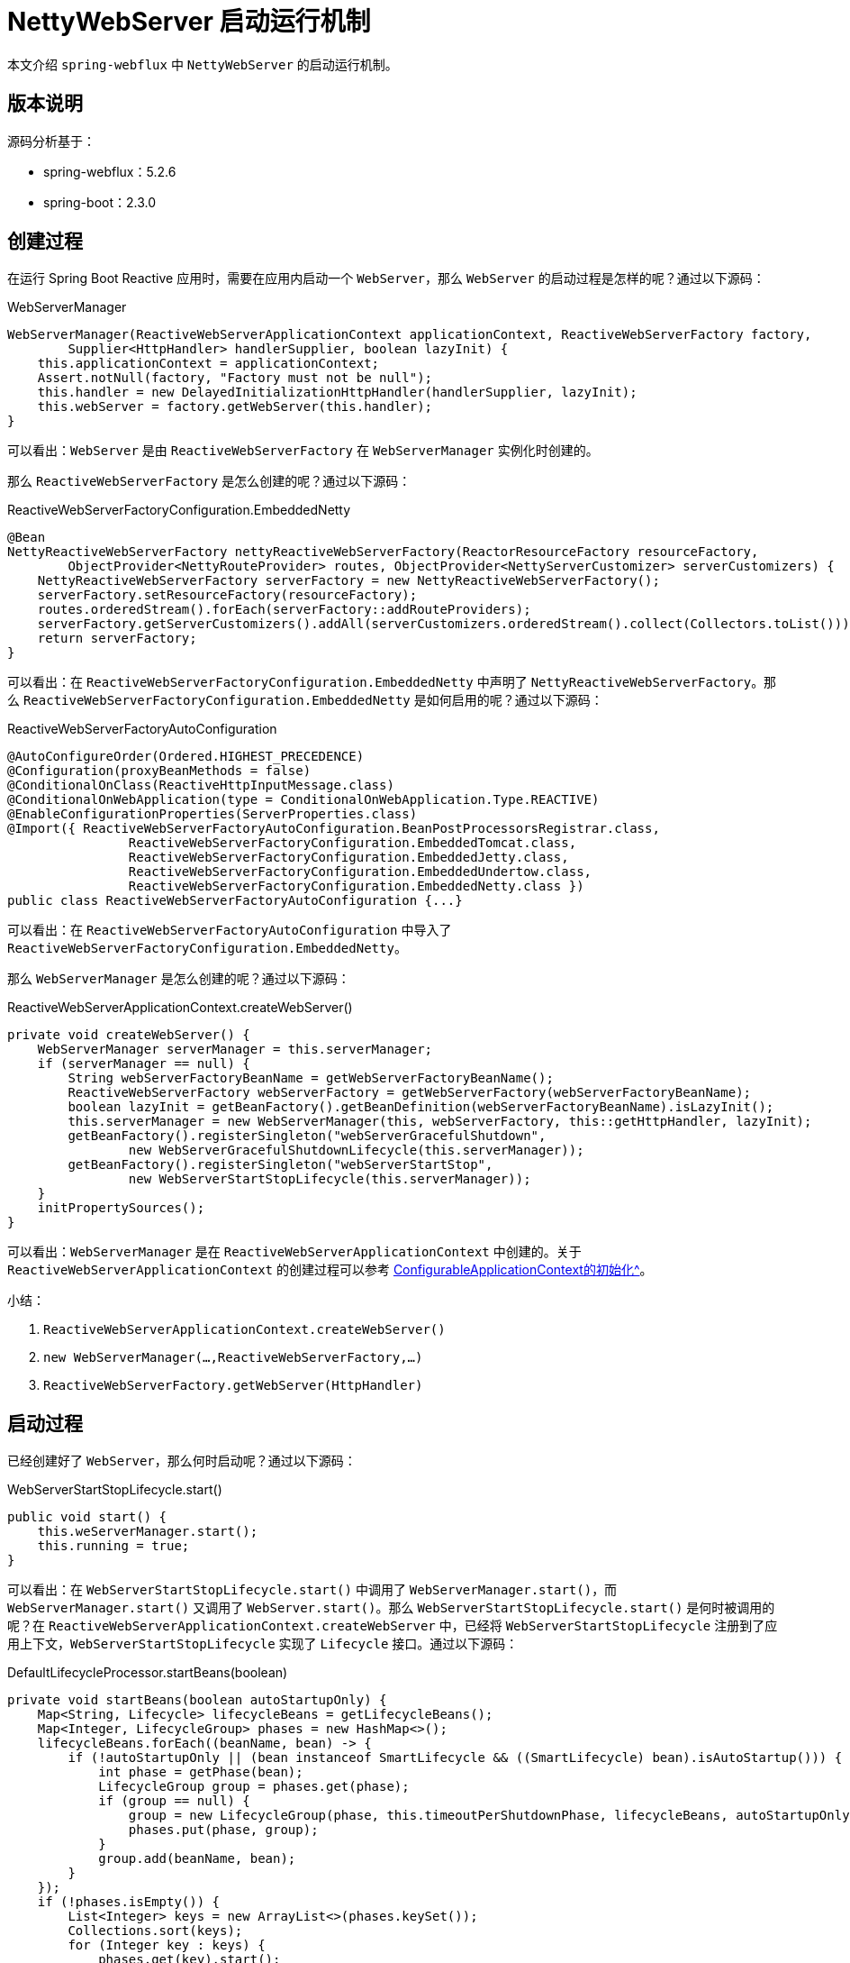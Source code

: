 = NettyWebServer 启动运行机制

本文介绍 `spring-webflux` 中 `NettyWebServer` 的启动运行机制。

== 版本说明

源码分析基于：

* spring-webflux：5.2.6
* spring-boot：2.3.0

== 创建过程

在运行 Spring Boot Reactive 应用时，需要在应用内启动一个 `WebServer`，那么 `WebServer` 的启动过程是怎样的呢？通过以下源码：

.WebServerManager
[source%nowrap,java]
----
WebServerManager(ReactiveWebServerApplicationContext applicationContext, ReactiveWebServerFactory factory,
        Supplier<HttpHandler> handlerSupplier, boolean lazyInit) {
    this.applicationContext = applicationContext;
    Assert.notNull(factory, "Factory must not be null");
    this.handler = new DelayedInitializationHttpHandler(handlerSupplier, lazyInit);
    this.webServer = factory.getWebServer(this.handler);
}
----

可以看出：`WebServer` 是由 `ReactiveWebServerFactory` 在 `WebServerManager` 实例化时创建的。

那么 `ReactiveWebServerFactory` 是怎么创建的呢？通过以下源码：

.ReactiveWebServerFactoryConfiguration.EmbeddedNetty
[source%nowrap,java]
----
@Bean
NettyReactiveWebServerFactory nettyReactiveWebServerFactory(ReactorResourceFactory resourceFactory,
        ObjectProvider<NettyRouteProvider> routes, ObjectProvider<NettyServerCustomizer> serverCustomizers) {
    NettyReactiveWebServerFactory serverFactory = new NettyReactiveWebServerFactory();
    serverFactory.setResourceFactory(resourceFactory);
    routes.orderedStream().forEach(serverFactory::addRouteProviders);
    serverFactory.getServerCustomizers().addAll(serverCustomizers.orderedStream().collect(Collectors.toList()));
    return serverFactory;
}
----

可以看出：在 `ReactiveWebServerFactoryConfiguration.EmbeddedNetty` 中声明了 `NettyReactiveWebServerFactory`。那么 `ReactiveWebServerFactoryConfiguration.EmbeddedNetty` 是如何启用的呢？通过以下源码：

.ReactiveWebServerFactoryAutoConfiguration
[source%nowrap,java]
----
@AutoConfigureOrder(Ordered.HIGHEST_PRECEDENCE)
@Configuration(proxyBeanMethods = false)
@ConditionalOnClass(ReactiveHttpInputMessage.class)
@ConditionalOnWebApplication(type = ConditionalOnWebApplication.Type.REACTIVE)
@EnableConfigurationProperties(ServerProperties.class)
@Import({ ReactiveWebServerFactoryAutoConfiguration.BeanPostProcessorsRegistrar.class,
		ReactiveWebServerFactoryConfiguration.EmbeddedTomcat.class,
		ReactiveWebServerFactoryConfiguration.EmbeddedJetty.class,
		ReactiveWebServerFactoryConfiguration.EmbeddedUndertow.class,
		ReactiveWebServerFactoryConfiguration.EmbeddedNetty.class })
public class ReactiveWebServerFactoryAutoConfiguration {...}
----

可以看出：在 `ReactiveWebServerFactoryAutoConfiguration` 中导入了 `ReactiveWebServerFactoryConfiguration.EmbeddedNetty`。

那么 `WebServerManager` 是怎么创建的呢？通过以下源码：

.ReactiveWebServerApplicationContext.createWebServer()
[source%nowrap,java]
----
private void createWebServer() {
    WebServerManager serverManager = this.serverManager;
    if (serverManager == null) {
        String webServerFactoryBeanName = getWebServerFactoryBeanName();
        ReactiveWebServerFactory webServerFactory = getWebServerFactory(webServerFactoryBeanName);
        boolean lazyInit = getBeanFactory().getBeanDefinition(webServerFactoryBeanName).isLazyInit();
        this.serverManager = new WebServerManager(this, webServerFactory, this::getHttpHandler, lazyInit);
        getBeanFactory().registerSingleton("webServerGracefulShutdown",
                new WebServerGracefulShutdownLifecycle(this.serverManager));
        getBeanFactory().registerSingleton("webServerStartStop",
                new WebServerStartStopLifecycle(this.serverManager));
    }
    initPropertySources();
}
----

可以看出：`WebServerManager` 是在 `ReactiveWebServerApplicationContext` 中创建的。关于 `ReactiveWebServerApplicationContext` 的创建过程可以参考 xref:boot/ConfigurableApplicationContext的初始化.adoc[ConfigurableApplicationContext的初始化^]。

.小结：
. `ReactiveWebServerApplicationContext.createWebServer()`
. `new WebServerManager(...,ReactiveWebServerFactory,...)`
. `ReactiveWebServerFactory.getWebServer(HttpHandler)`

== 启动过程

已经创建好了 `WebServer`，那么何时启动呢？通过以下源码：

.WebServerStartStopLifecycle.start()
[source%nowrap,java]
----
public void start() {
    this.weServerManager.start();
    this.running = true;
}
----

可以看出：在 `WebServerStartStopLifecycle.start()` 中调用了 `WebServerManager.start()`，而 `WebServerManager.start()` 又调用了 `WebServer.start()`。那么 `WebServerStartStopLifecycle.start()` 是何时被调用的呢？在 `ReactiveWebServerApplicationContext.createWebServer` 中，已经将 `WebServerStartStopLifecycle` 注册到了应用上下文，`WebServerStartStopLifecycle` 实现了 `Lifecycle` 接口。通过以下源码：

.DefaultLifecycleProcessor.startBeans(boolean)
[source%nowrap,java]
----
private void startBeans(boolean autoStartupOnly) {
    Map<String, Lifecycle> lifecycleBeans = getLifecycleBeans();
    Map<Integer, LifecycleGroup> phases = new HashMap<>();
    lifecycleBeans.forEach((beanName, bean) -> {
        if (!autoStartupOnly || (bean instanceof SmartLifecycle && ((SmartLifecycle) bean).isAutoStartup())) {
            int phase = getPhase(bean);
            LifecycleGroup group = phases.get(phase);
            if (group == null) {
                group = new LifecycleGroup(phase, this.timeoutPerShutdownPhase, lifecycleBeans, autoStartupOnly);
                phases.put(phase, group);
            }
            group.add(beanName, bean);
        }
    });
    if (!phases.isEmpty()) {
        List<Integer> keys = new ArrayList<>(phases.keySet());
        Collections.sort(keys);
        for (Integer key : keys) {
            phases.get(key).start();
        }
    }
}
----

可以看出：`Lifecycle.start()` 会被 `DefaultLifecycleProcessor.startBeans(boolean)` 调用。从应用启动到 `WebServer.start()`，完整的调用路径如下：

. SpringApplication.run
. SpringApplication.refresh
. ReactiveWebServerApplicationContext.refresh
. AbstractApplicationContext.finishRefresh
. DefaultLifecycleProcessor.onRefresh

[source%nowrap,java]
----
public void onRefresh() {
    startBeans(true);
    this.running = true;
}
----

.小结：
. `ReactiveWebServerApplicationContext.createWebServer()`：注册 `WebServerStartStopLifecycle`
. `DefaultLifecycleProcessor.onRefresh()`：触发 `WebServerStartStopLifecycle.start()`

== 应用编程

现在服务已经启动了，那么服务启动之后，如何运行我们的代码呢？通过以下源码：

.NettyReactiveWebServerFactory.getWebServer
[source%nowrap,java]
----
public WebServer getWebServer(HttpHandler httpHandler) {
    HttpServer httpServer = createHttpServer();
    ReactorHttpHandlerAdapter handlerAdapter = new ReactorHttpHandlerAdapter(httpHandler);
    NettyWebServer webServer = new NettyWebServer(httpServer, handlerAdapter, this.lifecycleTimeout, getShutdown());
    webServer.setRouteProviders(this.routeProviders);
    return webServer;
}
----

可以看出：构造 `NettyWebServer` 需要传入 `HttpHandler`，而这个 `HttpHandler` 就是 `NettyWebServer` 处理请求的主要入口。那么 `HttpHandler` 是怎么被创建的呢？通过以下源码：

.HttpHandlerAutoConfiguration.AnnotationConfig
[source%nowrap,java]
----
@Bean
public HttpHandler httpHandler(ObjectProvider<WebFluxProperties> propsProvider) {
    HttpHandler httpHandler = WebHttpHandlerBuilder.applicationContext(this.applicationContext).build();
    WebFluxProperties properties = propsProvider.getIfAvailable();
    if (properties != null && StringUtils.hasText(properties.getBasePath())) {
        Map<String, HttpHandler> handlersMap = Collections.singletonMap(properties.getBasePath(), httpHandler);
        return new ContextPathCompositeHandler(handlersMap);
    }
    return httpHandler;
}
----

可以看出：`HttpHandler` 是由 `WebHttpHandlerBuilder.applicationContext(ApplicationContext).build()` 构建的。通过以下源码：

.WebHttpHandlerBuilder.applicationContext
[source%nowrap,java]
----
public static WebHttpHandlerBuilder applicationContext(ApplicationContext context) {
    WebHttpHandlerBuilder builder = new WebHttpHandlerBuilder(
            context.getBean(WEB_HANDLER_BEAN_NAME, WebHandler.class), context);

    List<WebFilter> webFilters = context
            .getBeanProvider(WebFilter.class)
            .orderedStream()
            .collect(Collectors.toList());
    builder.filters(filters -> filters.addAll(webFilters));
    ...
    return builder;
}
----

可以看出： `WebHttpHandlerBuilder` 从 `ApplicationContext` 中取出以下 Bean：

. WebHandler [1] -- 查找 1 个名为 webHandler 的 `WebHandler`
. WebFilter [0..N] -- 查找 0～n 个 `WebFilter` 并排序
. WebExceptionHandler [0..N] -- 查找 0～n 个 `WebExceptionHandler` 并排序
. WebSessionManager [0..1] -- 查找 1 个名为 webSessionManager 的 `WebSessionManager`
. ServerCodecConfigurer [0..1] -- 查找 1 个名为 serverCodecConfigurer 的 `ServerCodecConfigurer`
. LocaleContextResolver [0..1] -- 查找 1 个名为 localeContextResolver 的 `LocaleContextResolver`

并使用这些 Bean 构建 `HttpHandler`：

.WebHttpHandlerBuilder.build
[source%nowrap,java]
----
public HttpHandler build() {

    WebHandler decorated = new FilteringWebHandler(this.webHandler, this.filters);
    decorated = new ExceptionHandlingWebHandler(decorated,  this.exceptionHandlers);

    HttpWebHandlerAdapter adapted = new HttpWebHandlerAdapter(decorated);
    if (this.sessionManager != null) {
        adapted.setSessionManager(this.sessionManager);
    }
    if (this.codecConfigurer != null) {
        adapted.setCodecConfigurer(this.codecConfigurer);
    }
    if (this.localeContextResolver != null) {
        adapted.setLocaleContextResolver(this.localeContextResolver);
    }
    if (this.forwardedHeaderTransformer != null) {
        adapted.setForwardedHeaderTransformer(this.forwardedHeaderTransformer);
    }
    if (this.applicationContext != null) {
        adapted.setApplicationContext(this.applicationContext);
    }
    adapted.afterPropertiesSet();

    return adapted;
}
----

最终构建出 `HttpHandler` 类似以下示例：

[source%nowrap,java]
----
HttpHandler httpHandler = new HttpWebHandlerAdapter(
    new ExceptionHandlingWebHandler(
        new FilteringWebHandler(
            new DispatcherHandler(...)
        , this.filters)
    ,  this.exceptionHandlers)
);
----

.小结：
. `NettyReactiveWebServerFactory.getWebServer(HttpHandler)`
. `WebHttpHandlerBuilder.applicationContext(ApplicationContext).build()`

== 彩蛋

查看源码过程中，发现一个 BUG，已上报到 https://github.com/spring-projects/spring-framework/issues/25389[spring-framework^]。

